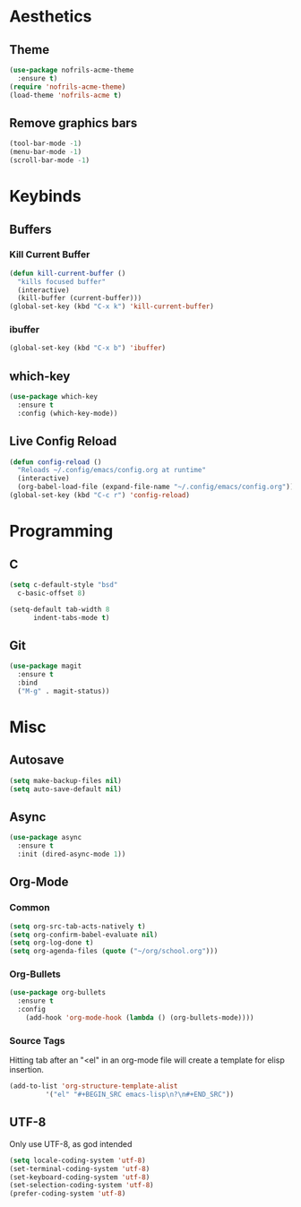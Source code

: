 * Aesthetics
** Theme
#+BEGIN_SRC emacs-lisp
  (use-package nofrils-acme-theme
    :ensure t)
  (require 'nofrils-acme-theme)
  (load-theme 'nofrils-acme t)
#+END_SRC

** Remove graphics bars
#+BEGIN_SRC emacs-lisp
(tool-bar-mode -1)
(menu-bar-mode -1)
(scroll-bar-mode -1)
#+END_SRC

* Keybinds
** Buffers
*** Kill Current Buffer
#+BEGIN_SRC emacs-lisp
  (defun kill-current-buffer ()
    "kills focused buffer"
    (interactive)
    (kill-buffer (current-buffer)))
  (global-set-key (kbd "C-x k") 'kill-current-buffer)
#+END_SRC

*** ibuffer
#+BEGIN_SRC emacs-lisp
  (global-set-key (kbd "C-x b") 'ibuffer)
#+END_SRC

** which-key
#+BEGIN_SRC emacs-lisp
  (use-package which-key
    :ensure t
    :config (which-key-mode))
#+END_SRC
** Live Config Reload
#+BEGIN_SRC emacs-lisp
  (defun config-reload ()
    "Reloads ~/.config/emacs/config.org at runtime"
    (interactive)
    (org-babel-load-file (expand-file-name "~/.config/emacs/config.org")))
  (global-set-key (kbd "C-c r") 'config-reload)
#+END_SRC

* Programming
** C
#+BEGIN_SRC emacs-lisp
  (setq c-default-style "bsd"
	c-basic-offset 8)

  (setq-default tab-width 8
		indent-tabs-mode t)
#+END_SRC

** Git
#+BEGIN_SRC emacs-lisp
  (use-package magit
    :ensure t
    :bind
    ("M-g" . magit-status))
#+END_SRC

* Misc
** Autosave
#+BEGIN_SRC emacs-lisp
(setq make-backup-files nil)
(setq auto-save-default nil)
#+END_SRC

** Async
#+BEGIN_SRC emacs-lisp
  (use-package async
    :ensure t
    :init (dired-async-mode 1))
#+END_SRC

** Org-Mode
*** Common
#+BEGIN_SRC emacs-lisp
  (setq org-src-tab-acts-natively t)
  (setq org-confirm-babel-evaluate nil)
  (setq org-log-done t)
  (setq org-agenda-files (quote ("~/org/school.org")))
#+END_SRC

*** Org-Bullets
#+BEGIN_SRC emacs-lisp
  (use-package org-bullets
    :ensure t
    :config
      (add-hook 'org-mode-hook (lambda () (org-bullets-mode))))
#+END_SRC
*** Source Tags
Hitting tab after an "<el" in an org-mode file will create a template for elisp insertion.
#+BEGIN_SRC emacs-lisp
  (add-to-list 'org-structure-template-alist
	       '("el" "#+BEGIN_SRC emacs-lisp\n?\n#+END_SRC"))
#+END_SRC

** UTF-8
Only use UTF-8, as god intended
#+BEGIN_SRC emacs-lisp 
  (setq locale-coding-system 'utf-8)
  (set-terminal-coding-system 'utf-8)
  (set-keyboard-coding-system 'utf-8)
  (set-selection-coding-system 'utf-8)
  (prefer-coding-system 'utf-8)
#+END_SRC
